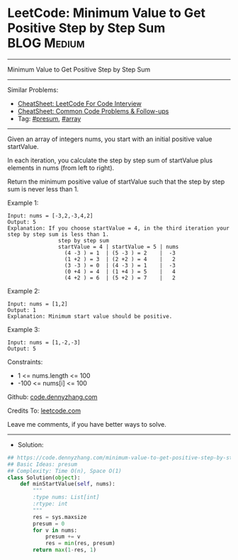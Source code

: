* LeetCode: Minimum Value to Get Positive Step by Step Sum      :BLOG:Medium:
#+STARTUP: showeverything
#+OPTIONS: toc:nil \n:t ^:nil creator:nil d:nil
:PROPERTIES:
:type:     presum, array
:END:
---------------------------------------------------------------------
Minimum Value to Get Positive Step by Step Sum
---------------------------------------------------------------------
#+BEGIN_HTML
<a href="https://github.com/dennyzhang/code.dennyzhang.com/tree/master/problems/minimum-value-to-get-positive-step-by-step-sum"><img align="right" width="200" height="183" src="https://www.dennyzhang.com/wp-content/uploads/denny/watermark/github.png" /></a>
#+END_HTML
Similar Problems:
- [[https://cheatsheet.dennyzhang.com/cheatsheet-leetcode-A4][CheatSheet: LeetCode For Code Interview]]
- [[https://cheatsheet.dennyzhang.com/cheatsheet-followup-A4][CheatSheet: Common Code Problems & Follow-ups]]
- Tag:  [[https://code.dennyzhang.com/followup-presum][#presum]], [[https://code.dennyzhang.com/tag/array][#array]]
---------------------------------------------------------------------
Given an array of integers nums, you start with an initial positive value startValue.

In each iteration, you calculate the step by step sum of startValue plus elements in nums (from left to right).

Return the minimum positive value of startValue such that the step by step sum is never less than 1.

Example 1:
#+BEGIN_EXAMPLE
Input: nums = [-3,2,-3,4,2]
Output: 5
Explanation: If you choose startValue = 4, in the third iteration your step by step sum is less than 1.
                step by step sum
                startValue = 4 | startValue = 5 | nums
                  (4 -3 ) = 1  | (5 -3 ) = 2    |  -3
                  (1 +2 ) = 3  | (2 +2 ) = 4    |   2
                  (3 -3 ) = 0  | (4 -3 ) = 1    |  -3
                  (0 +4 ) = 4  | (1 +4 ) = 5    |   4
                  (4 +2 ) = 6  | (5 +2 ) = 7    |   2
#+END_EXAMPLE

Example 2:
#+BEGIN_EXAMPLE
Input: nums = [1,2]
Output: 1
Explanation: Minimum start value should be positive. 
#+END_EXAMPLE

Example 3:
#+BEGIN_EXAMPLE
Input: nums = [1,-2,-3]
Output: 5
#+END_EXAMPLE
 
Constraints:

- 1 <= nums.length <= 100
- -100 <= nums[i] <= 100

Github: [[https://github.com/dennyzhang/code.dennyzhang.com/tree/master/problems/minimum-value-to-get-positive-step-by-step-sum][code.dennyzhang.com]]

Credits To: [[https://leetcode.com/problems/minimum-value-to-get-positive-step-by-step-sum/description/][leetcode.com]]

Leave me comments, if you have better ways to solve.
---------------------------------------------------------------------
- Solution:

#+BEGIN_SRC python
## https://code.dennyzhang.com/minimum-value-to-get-positive-step-by-step-sum
## Basic Ideas: presum
## Complexity: Time O(n), Space O(1)
class Solution(object):
    def minStartValue(self, nums):
        """
        :type nums: List[int]
        :rtype: int
        """
        res = sys.maxsize
        presum = 0
        for v in nums:
            presum += v
            res = min(res, presum)
        return max(1-res, 1)
#+END_SRC

#+BEGIN_HTML
<div style="overflow: hidden;">
<div style="float: left; padding: 5px"> <a href="https://www.linkedin.com/in/dennyzhang001"><img src="https://www.dennyzhang.com/wp-content/uploads/sns/linkedin.png" alt="linkedin" /></a></div>
<div style="float: left; padding: 5px"><a href="https://github.com/dennyzhang"><img src="https://www.dennyzhang.com/wp-content/uploads/sns/github.png" alt="github" /></a></div>
<div style="float: left; padding: 5px"><a href="https://www.dennyzhang.com/slack" target="_blank" rel="nofollow"><img src="https://www.dennyzhang.com/wp-content/uploads/sns/slack.png" alt="slack"/></a></div>
</div>
#+END_HTML
